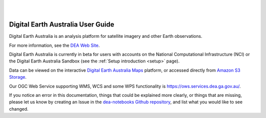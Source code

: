
.. image:: _static/dea-logo-inline.svg
   :align: center
   :alt: Digital Earth Australia Logo

|
|

Digital Earth Australia User Guide
##################################

Digital Earth Australia is an analysis platform for satellite imagery and other Earth observations.

For more information, see the `DEA Web Site <http://www.ga.gov.au/dea>`_.

Digital Earth Australia is currently in beta for users with
accounts on the National Computational Infrastructure (NCI) or the Digital Earth Australia Sandbox (see the :ref:`Setup introduction <setup>` page).

Data can be viewed on the interactive `Digital Earth Australia Maps <https://maps.dea.ga.gov.au/>`_ platform,
or accessed directly from `Amazon S3 Storage <https://data.dea.ga.gov.au>`_.

Our OGC Web Service supporting WMS, WCS and some WPS functionality is `<https://ows.services.dea.ga.gov.au/>`_.

If you notice an error in this documentation, things that could be explained more clearly, or things that are missing,
please let us know by creating an Issue in the
`dea-notebooks Github repository <https://github.com/GeoscienceAustralia/dea-notebooks/issues>`_,
and list what you would like to see changed.
